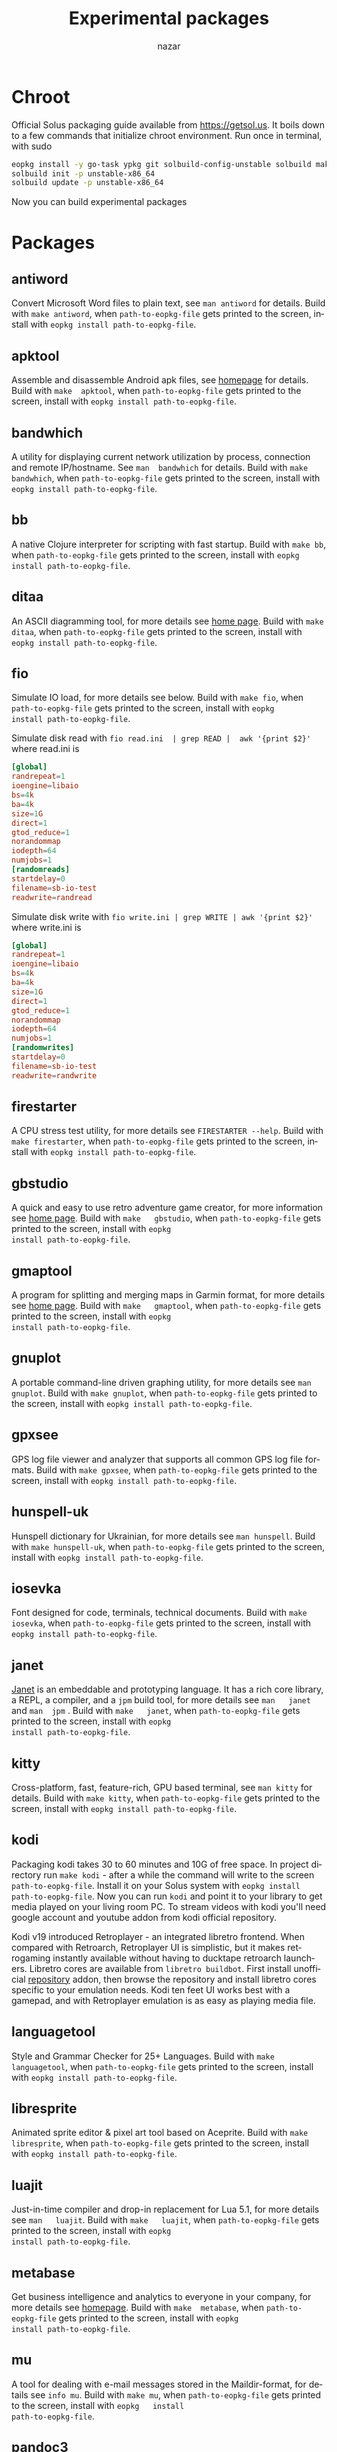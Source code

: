#+TITLE: Experimental packages
#+AUTHOR: nazar
#+EMAIL: nazar@autistici.org
#+LANGUAGE: en
#+OPTIONS: title:t author:t email:nil toc:nil num:nil timestamp:nil

* Chroot

Official Solus  packaging guide  available from  [[https://getsol.us]]. It
boils down to  a few commands that initialize  chroot environment. Run
once in terminal, with sudo

#+begin_src sh
eopkg install -y go-task ypkg git solbuild-config-unstable solbuild make 
solbuild init -p unstable-x86_64
solbuild update -p unstable-x86_64
#+end_src

Now you can build experimental packages

* Packages

** antiword

Convert  Microsoft Word  files to  plain  text, see  =man antiword=  for
details.   Build  with  =make antiword=,  when  =path-to-eopkg-file=  gets
printed to the screen, install with =eopkg install path-to-eopkg-file=.

** apktool

Assemble and disassemble Android apk  files, see [[https://apktool.org/][homepage]] for details.
Build with =make  apktool=, when =path-to-eopkg-file= gets  printed to the
screen, install with =eopkg install path-to-eopkg-file=.


** bandwhich

A  utility  for displaying  current  network  utilization by  process,
connection  and remote  IP/hostname.  See =man  bandwhich= for  details.
Build with =make bandwhich=, when =path-to-eopkg-file= gets printed to the
screen, install with =eopkg install path-to-eopkg-file=.

** bb

A native  Clojure interpreter for  scripting with fast  startup. Build
with  =make bb=,  when =path-to-eopkg-file=  gets printed  to the  screen,
install with =eopkg install path-to-eopkg-file=.

** ditaa

An ASCII diagramming tool, for more details see [[https://ditaa.sourceforge.net][home page]].  Build with
=make  ditaa=,  when  =path-to-eopkg-file=  gets printed  to  the  screen,
install with =eopkg install path-to-eopkg-file=.

** fio

Simulate IO  load, for more details  see below.  Build with  =make fio=,
when =path-to-eopkg-file= gets printed to the screen, install with =eopkg
install path-to-eopkg-file=.

Simulate disk  read with =fio read.ini  | grep READ |  awk '{print $2}'=
where read.ini is

#+begin_src conf
[global]
randrepeat=1
ioengine=libaio
bs=4k
ba=4k
size=1G
direct=1
gtod_reduce=1
norandommap
iodepth=64
numjobs=1
[randomreads]
startdelay=0
filename=sb-io-test
readwrite=randread
#+end_src

Simulate disk write with =fio write.ini | grep WRITE | awk '{print $2}'=
where write.ini is

#+begin_src conf
[global]
randrepeat=1
ioengine=libaio
bs=4k
ba=4k
size=1G
direct=1
gtod_reduce=1
norandommap
iodepth=64
numjobs=1
[randomwrites]
startdelay=0
filename=sb-io-test
readwrite=randwrite
#+end_src


** firestarter

A CPU  stress test utility,  for more details see  =FIRESTARTER --help=.
Build with  =make firestarter=, when =path-to-eopkg-file=  gets printed to
the screen, install with =eopkg install path-to-eopkg-file=.

** gbstudio

A  quick and  easy  to  use retro  adventure  game  creator, for  more
information   see  [[https://www.gbstudio.dev][home   page]].   Build   with  =make   gbstudio=,  when
=path-to-eopkg-file=  gets printed  to  the screen,  install with  =eopkg
install path-to-eopkg-file=.

** gmaptool

A program  for splitting and merging  maps in Garmin format,  for more
details   see   [[https://www.gmaptool.eu/en/content/gmaptool][home   page]].    Build   with   =make   gmaptool=,   when
=path-to-eopkg-file=  gets printed  to  the screen,  install with  =eopkg
install path-to-eopkg-file=.

** gnuplot

A portable command-line driven graphing  utility, for more details see
=man gnuplot=.   Build with  =make gnuplot=, when  =path-to-eopkg-file= gets
printed to the screen, install with =eopkg install path-to-eopkg-file=.

** gpxsee

GPS log file viewer and analyzer that supports all common GPS log file
formats.  Build with =make gpxsee=, when =path-to-eopkg-file= gets printed
to the screen, install with =eopkg install path-to-eopkg-file=.

** hunspell-uk

Hunspell dictionary for Ukrainian, for  more details see =man hunspell=.
Build with  =make hunspell-uk=, when =path-to-eopkg-file=  gets printed to
the screen, install with =eopkg install path-to-eopkg-file=.

** iosevka

Font designed  for code,  terminals, technical documents.   Build with
=make  iosevka=, when  =path-to-eopkg-file=  gets printed  to the  screen,
install with =eopkg install path-to-eopkg-file=.

** janet

[[https://janet-lang.org][Janet]] is  an embeddable and prototyping  language. It has a  rich core
library, a  REPL, a compiler, and  a =jpm= build tool,  for more details
see  =man   janet=  and  =man  jpm=   .   Build  with  =make   janet=,  when
=path-to-eopkg-file=  gets printed  to  the screen,  install with  =eopkg
install path-to-eopkg-file=.

** kitty

Cross-platform, fast, feature-rich, GPU  based terminal, see =man kitty=
for  details.  Build  with  =make kitty=,  when =path-to-eopkg-file=  gets
printed to the screen, install with =eopkg install path-to-eopkg-file=.

** kodi

Packaging  kodi takes  30 to  60 minutes  and 10G  of free  space.  In
project directory run =make kodi= - after a while the command will write
to the  screen =path-to-eopkg-file=.   Install it  on your  Solus system
with =eopkg install path-to-eopkg-file=.  Now you can run =kodi= and point
it to  your library to  get media played on  your living room  PC.  To
stream videos with  kodi you'll need google account  and youtube addon
from kodi official repository.

Kodi   v19   introduced   Retroplayer   -   an   integrated   libretro
frontend. When compared with  Retroarch, Retroplayer UI is simplistic,
but  it  makes  retrogaming  instantly  available  without  having  to
ducktape  retroarch  launchers.   Libretro cores  are  available  from
=libretro buildbot=.   First install  unofficial [[https://github.com/zach-morris/kodi_libretro_buildbot_game_addons][repository]]  addon, then
browse  the repository  and install  libretro cores  specific to  your
emulation needs.  Kodi ten feet UI works best with a gamepad, and with
Retroplayer emulation is as easy as playing media file.

** languagetool

Style  and  Grammar  Checker  for  25+  Languages.   Build  with  =make
languagetool=,  when =path-to-eopkg-file=  gets  printed  to the  screen,
install with =eopkg install path-to-eopkg-file=.

** libresprite

Animated sprite editor & pixel art  tool based on Aceprite. Build with
=make libresprite=, when =path-to-eopkg-file=  gets printed to the screen,
install with =eopkg install path-to-eopkg-file=.

** luajit

Just-in-time compiler  and drop-in replacement  for Lua 5.1,  for more
details   see   =man   luajit=.     Build   with   =make   luajit=,   when
=path-to-eopkg-file=  gets printed  to  the screen,  install with  =eopkg
install path-to-eopkg-file=.

** metabase

Get business intelligence  and analytics to everyone  in your company,
for  more  details  see  [[https://metabase.com][homepage]].  Build  with  =make  metabase=,  when
=path-to-eopkg-file=  gets printed  to  the screen,  install with  =eopkg
install path-to-eopkg-file=.

** mu

A tool for dealing with  e-mail messages stored in the Maildir-format,
for details see =info mu=.   Build with =make mu=, when =path-to-eopkg-file=
gets   printed   to   the   screen,   install   with   =eopkg   install
path-to-eopkg-file=.

** pandoc3

Convert markup text  into other formats, see =man  pandoc3= for details.
Build with =make  pandoc3=, when =path-to-eopkg-file= gets  printed to the
screen, install with =eopkg install path-to-eopkg-file=.

** pdf2djvu

Convert pdf files to djvu format,  see =man pdf2djvu= for details. Build
with  =make  pdf2djvu=,  when  =path-to-eopkg-file= gets  printed  to  the
screen, install with =eopkg install path-to-eopkg-file=.

** sdcv

A console  version of StarDict, see  =man sdcv= for details.  Build with
=make sdcv=, when =path-to-eopkg-file= gets printed to the screen, install
with =eopkg install path-to-eopkg-file=.

** tailscale

Manage  virtual network,  see [[https://tailscale.com][homepage]]  for details.  Build with  =make
tailscale=, when =path-to-eopkg-file= gets printed to the screen, install
with =eopkg install path-to-eopkg-file=.

** tiled

Also known as mapeditor - a  tile map editor for all tile-based games,
such as RPGs,  platformers or Breakout clones. Build  with =make tiled=,
when =path-to-eopkg-file= gets printed to the screen, install with =eopkg
install path-to-eopkg-file=.


** tmx2lua

Convert  =tiled= maps  into Lua  data, see  =tmx2lua --help=  for details.
Build with =make  tmx2lua=, when =path-to-eopkg-file= gets  printed to the
screen, install with =eopkg install path-to-eopkg-file=.

** ttyplot

Realtime plotting  utility for  terminal/console with data  input from
stdin, see  =man ttyplot=  for details.  Build  with =make  ttyplot=, when
=path-to-eopkg-file=  gets printed  to  the screen,  install with  =eopkg
install path-to-eopkg-file=.

** uber-apk-signer

A cli  tool that  helps signing  and zip  aligning single  or multiple
Android application  packages, see  [[https://favr.dev/opensource/uber-apk-signer/][homepage]] for details.   Build with
=make  uber-apk-signer=, when  =path-to-eopkg-file=  gets  printed to  the
screen, install with =eopkg install path-to-eopkg-file=.

** visidata

A terminal  spreadsheet multitool for discovering  and arranging data,
see   =man   vd=  for   details.    Build   with  =make   visidata=   when
=path-to-eopkg-file=  gets printed  to  the screen,  install with  =eopkg
install path-to-eopkg-file=.

** ziglang

General-purpose  programming language  and  toolchain for  maintaining
robust, optimal, and reusable software. See =zig -h= for details.  Build
with =make ziglang=, when =path-to-eopkg-file= gets printed to the screen,
install with =eopkg install path-to-eopkg-file=.


** zotero

Bibliography manager.  Build with =make zotero=, when =path-to-eopkg-file=
gets   printed   to   the   screen,   install   with   =eopkg   install
path-to-eopkg-file=.
